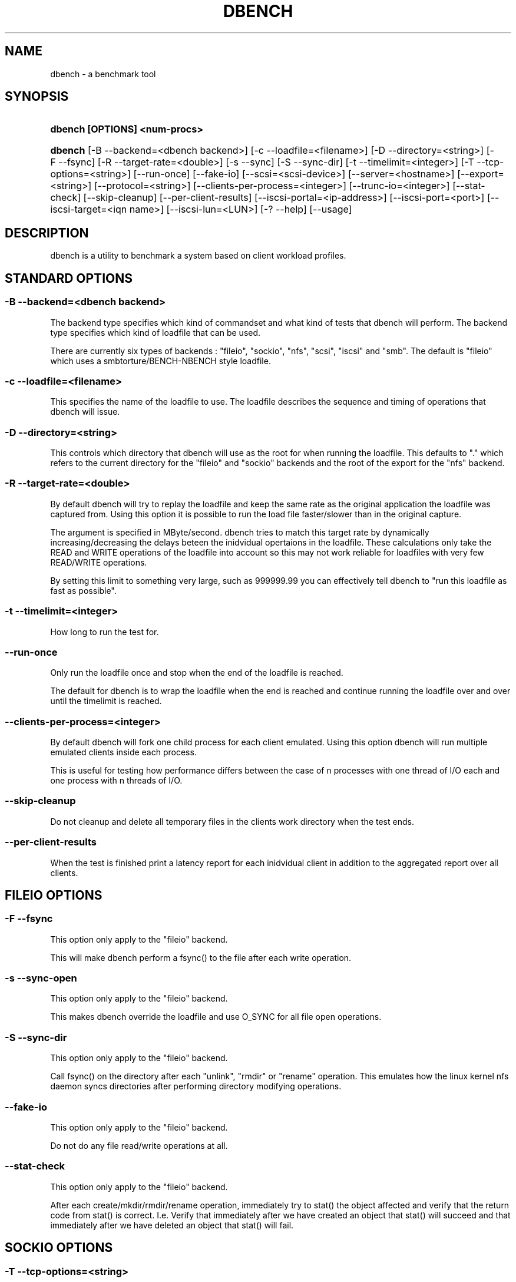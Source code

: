 .\"     Title: dbench
.\"    Author: 
.\" Generator: DocBook XSL Stylesheets v1.73.2 <http://docbook.sf.net/>
.\"      Date: 12/08/2009
.\"    Manual: 
.\"    Source: 
.\"
.TH "DBENCH" "1" "12/08/2009" "" ""
.\" disable hyphenation
.nh
.\" disable justification (adjust text to left margin only)
.ad l
.SH "NAME"
dbench - a benchmark tool
.SH "SYNOPSIS"
.HP 29
\fBdbench [OPTIONS] <num\-procs>\fR
.HP 7
\fBdbench\fR [\-B\ \-\-backend=<dbench\ backend>] [\-c\ \-\-loadfile=<filename>] [\-D\ \-\-directory=<string>] [\-F\ \-\-fsync] [\-R\ \-\-target\-rate=<double>] [\-s\ \-\-sync] [\-S\ \-\-sync\-dir] [\-t\ \-\-timelimit=<integer>] [\-T\ \-\-tcp\-options=<string>] [\-\-run\-once] [\-\-fake\-io] [\-\-scsi=<scsi\-device>] [\-\-server=<hostname>] [\-\-export=<string>] [\-\-protocol=<string>] [\-\-clients\-per\-process=<integer>] [\-\-trunc\-io=<integer>] [\-\-stat\-check] [\-\-skip\-cleanup] [\-\-per\-client\-results] [\-\-iscsi\-portal=<ip\-address>] [\-\-iscsi\-port=<port>] [\-\-iscsi\-target=<iqn\ name>] [\-\-iscsi\-lun=<LUN>] [\-?\ \-\-help] [\-\-usage]
.SH "DESCRIPTION"
.PP
dbench is a utility to benchmark a system based on client workload profiles\.
.SH "STANDARD OPTIONS"
.SS "\-B \-\-backend=<dbench backend>"
.PP
The backend type specifies which kind of commandset and what kind of tests that dbench will perform\. The backend type specifies which kind of loadfile that can be used\.
.PP
There are currently six types of backends : "fileio", "sockio", "nfs", "scsi", "iscsi" and "smb"\. The default is "fileio" which uses a smbtorture/BENCH\-NBENCH style loadfile\.
.SS "\-c \-\-loadfile=<filename>"
.PP
This specifies the name of the loadfile to use\. The loadfile describes the sequence and timing of operations that dbench will issue\.
.SS "\-D \-\-directory=<string>"
.PP
This controls which directory that dbench will use as the root for when running the loadfile\. This defaults to "\." which refers to the current directory for the "fileio" and "sockio" backends and the root of the export for the "nfs" backend\.
.SS "\-R \-\-target\-rate=<double>"
.PP
By default dbench will try to replay the loadfile and keep the same rate as the original application the loadfile was captured from\. Using this option it is possible to run the load file faster/slower than in the original capture\.
.PP
The argument is specified in MByte/second\. dbench tries to match this target rate by dynamically increasing/decreasing the delays beteen the inidvidual opertaions in the loadfile\. These calculations only take the READ and WRITE operations of the loadfile into account so this may not work reliable for loadfiles with very few READ/WRITE operations\.
.PP
By setting this limit to something very large, such as 999999\.99 you can effectively tell dbench to "run this loadfile as fast as possible"\.
.SS "\-t \-\-timelimit=<integer>"
.PP
How long to run the test for\.
.SS "\-\-run\-once"
.PP
Only run the loadfile once and stop when the end of the loadfile is reached\.
.PP
The default for dbench is to wrap the loadfile when the end is reached and continue running the loadfile over and over until the timelimit is reached\.
.SS "\-\-clients\-per\-process=<integer>"
.PP
By default dbench will fork one child process for each client emulated\. Using this option dbench will run multiple emulated clients inside each process\.
.PP
This is useful for testing how performance differs between the case of n processes with one thread of I/O each and one process with n threads of I/O\.
.SS "\-\-skip\-cleanup"
.PP
Do not cleanup and delete all temporary files in the clients work directory when the test ends\.
.SS "\-\-per\-client\-results"
.PP
When the test is finished print a latency report for each inidvidual client in addition to the aggregated report over all clients\.
.SH "FILEIO OPTIONS"
.SS "\-F \-\-fsync"
.PP
This option only apply to the "fileio" backend\.
.PP
This will make dbench perform a fsync() to the file after each write operation\.
.SS "\-s \-\-sync\-open"
.PP
This option only apply to the "fileio" backend\.
.PP
This makes dbench override the loadfile and use O_SYNC for all file open operations\.
.SS "\-S \-\-sync\-dir"
.PP
This option only apply to the "fileio" backend\.
.PP
Call fsync() on the directory after each "unlink", "rmdir" or "rename" operation\. This emulates how the linux kernel nfs daemon syncs directories after performing directory modifying operations\.
.SS "\-\-fake\-io"
.PP
This option only apply to the "fileio" backend\.
.PP
Do not do any file read/write operations at all\.
.SS "\-\-stat\-check"
.PP
This option only apply to the "fileio" backend\.
.PP
After each create/mkdir/rmdir/rename operation, immediately try to stat() the object affected and verify that the return code from stat() is correct\. I\.e\. Verify that immediately after we have created an object that stat() will succeed and that immediately after we have deleted an object that stat() will fail\.
.SH "SOCKIO OPTIONS"
.SS "\-T \-\-tcp\-options=<string>"
.PP
This option only apply to the "sockio" backend\.
.SH "SMB OPTIONS"
.SS "\-\-smb\-share=//<hostname>/<share>[/<path>]"
.PP
This option only apply to the "smb" backend\.
.PP
This option is mandatory when the "smb" backend is used\.
.PP
This specifies the server and the share to use for the testing\. It also contains an optional path to a directory to use\.
.PP
Example: \-\-smb\-share=//MY\-SERVER/DATA
.SS "\-\-smb\-user=[<domain>/]<user>%<password>"
.PP
This option only apply to the "smb" backend\.
.PP
This option is mandatory when the "smb" backend is used\.
.PP
This specifies the username and password to use when authenticationg to the server\.
.PP
Example: \-\-smb\-user=Administrator%Password
.SH "NFS OPTIONS"
.SS "\-\-server=<hostname>"
.PP
This option only apply to the "nfs" backend\.
.PP
This option is mandatory when the "nfs" backend is used\.
.PP
This specifies the host\-name or ip\-address of the server to test\.
.SS "\-\-export=<string>"
.PP
This option only apply to the "nfs" backend\.
.PP
This option is mandatory when the "nfs" backend is used\.
.PP
This specifies the nfs\-export on the server to do i/o to\.
.SS "\-\-protocol=<string>"
.PP
This option only apply to the "nfs" backend\.
.PP
This specifies whether "tcp" or "udp" is to be used\. Default is "tcp"\.
.SS "\-\-trunc\-io=<integer>"
.PP
This option only apply to the "nfs" backend\.
.PP
Some NFS server may have limitations on how large READ/WRITE I/Os they accept preventing some loadfiles from running\. Using this option will override the length specified in the loadfile and make dbench never issuing any READ/WRITE operations larger than this\.
.SH "SCSI OPTIONS"
.SS "\-\-scsi=<scsi\-device>"
.PP
This option only apply to the "scsi" backend\.
.PP
This option is mandatory when the "scsi" backend is used\.
.PP
This specifies the device node of the scsi\-device we want to run the loadfile on\. Example: \-\-scsi=/dev/sda
.SH "ISCSI OPTIONS"
.PP
Dbench contains a primitive iSCSI initiator, allowing it to perform I/O to some iSCSI targets\.
.SS "\-\-iscsi\-portal=<ip\-address>"
.PP
This option only apply to the "iscsi" backend\.
.PP
This option is mandatory when the "iscsi" backend is used\.
.PP
This specifies the host\-name or ip\-address of the target to test\.
.SS "\-\-iscsi\-port=<tcp port>"
.PP
This option only apply to the "iscsi" backend\.
.PP
This option is optional when the "iscsi" backend is used\. If not used the tcp port defaults to 3260\.
.PP
This specifies the tcp port to connect to on the target\.
.SS "\-\-iscsi\-target=<iqn name>"
.PP
This option only apply to the "iscsi" backend\.
.PP
This option is mandatory when the "iscsi" backend is used\.
.PP
This specifies the iscsi iqn name of the target to test\.
.SS "\-\-iscsi\-lun=<LUN>"
.PP
This option only apply to the "iscsi" backend\.
.PP
This option is mandatory when the "iscsi" backend is used\.
.PP
This specifies the LUN of the target to test\.
.SH "COPYRIGHT/LICENSE"
.sp
.RS 4
.nf
Copyright (C) Andrew Tridgell 2008
Copyright (C) Ronnie Sahlberg 2008

This program is free software; you can redistribute it and/or modify
it under the terms of the GNU General Public License as published by
the Free Software Foundation; either version 3 of the License, or (at
your option) any later version\.

This program is distributed in the hope that it will be useful, but
WITHOUT ANY WARRANTY; without even the implied warranty of
MERCHANTABILITY or FITNESS FOR A PARTICULAR PURPOSE\.  See the GNU
General Public License for more details\.

You should have received a copy of the GNU General Public License
along with this program; if not, see http://www\.gnu\.org/licenses/\.
.fi
.RE
